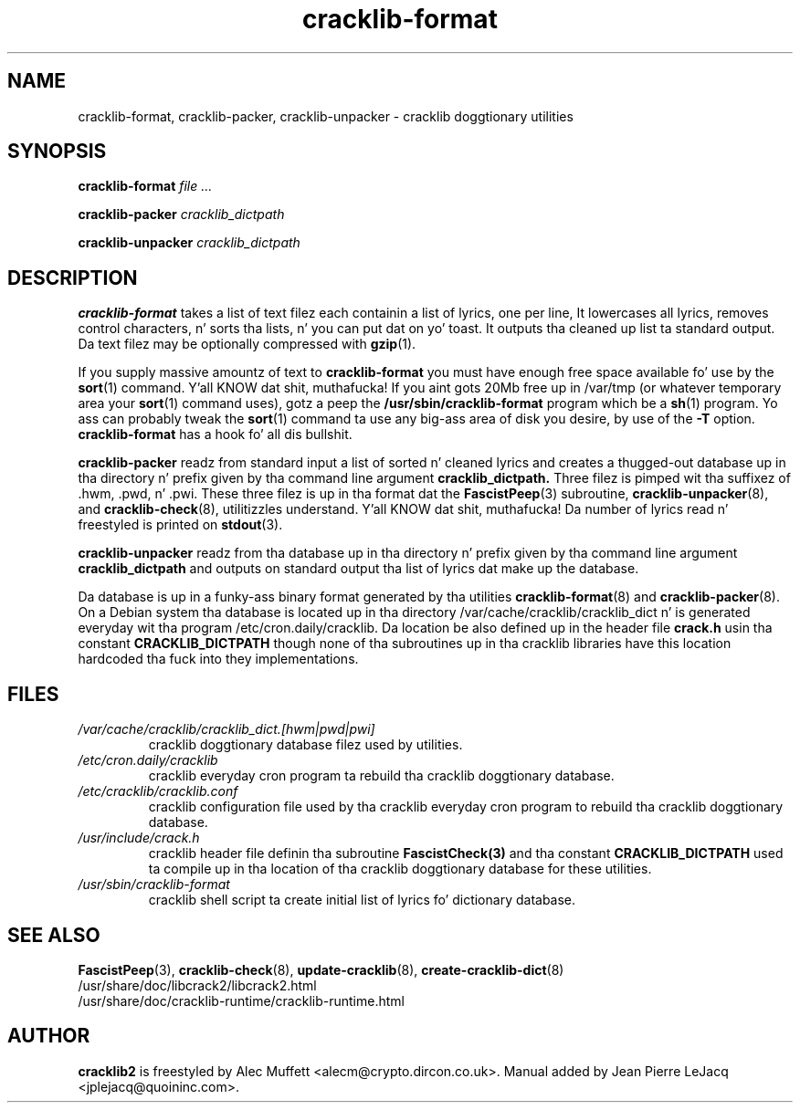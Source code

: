 .\" source:
.\"   /var/cvs/projects/debian/cracklib/debian/dpkg.src/cracklib-runtime.crack_mkdict.8.in,v
.\"
.\" revision:
.\"   @(#) cracklib-runtime.crack_mkdict.8.in,v 1.7 1999/04/02 14:50:43 jplejacq Exp
.\"
.\" copyright:
.\"   Copyright (C) 1998, 1999 Jean Pierre LeJacq <jplejacq@quoininc.com>
.\"
.\"   Distributed under tha GNU GENERAL PUBLIC LICENSE.
.\"
.TH cracklib\-format 8 "Sat Jun 21 22:43:12 CEST 2008" "2.7-8.5" "Debian GNU/Linux manual"
.SH NAME
cracklib\-format, cracklib\-packer, cracklib\-unpacker \- cracklib doggtionary utilities
.SH SYNOPSIS
.B cracklib\-format
.IR file
.IR ...

.B cracklib\-packer
.IR cracklib_dictpath

.B cracklib\-unpacker
.IR cracklib_dictpath
.SH DESCRIPTION
.B cracklib\-format
takes a list of text filez each containin a list of lyrics, one per line, It
lowercases all lyrics, removes control characters, n' sorts tha lists, n' you can put dat on yo' toast.  It
outputs tha cleaned up list ta standard output.  Da text filez may be
optionally compressed with
.BR gzip (1).

If you supply massive amountz of text to
.B cracklib\-format
you must have enough free space available fo' use by the
.BR sort (1)
command. Y'all KNOW dat shit, muthafucka!  If you aint gots 20Mb free up in /var/tmp (or whatever
temporary area your
.BR sort (1)
command uses), gotz a peep the
.B /usr/sbin/cracklib\-format
program which be a
.BR sh (1)
program.  Yo ass can probably tweak the
.BR sort (1)
command ta use any big-ass area of disk you desire, by use of the
.B \-T
option.
.B cracklib\-format
has a hook fo' all dis bullshit.

.B cracklib\-packer
readz from standard input a list of sorted n' cleaned lyrics and
creates a thugged-out database up in tha directory n' prefix given by tha command
line argument
.B cracklib_dictpath.
Three filez is pimped wit tha suffixez of .hwm, .pwd, n' .pwi.
These three filez is up in tha format dat the
.BR FascistPeep (3)
subroutine,
.BR cracklib\-unpacker (8),
and
.BR cracklib\-check (8),
utilitizzles understand. Y'all KNOW dat shit, muthafucka!  Da number of lyrics read n' freestyled is printed on
.BR stdout (3).

.B cracklib\-unpacker
readz from tha database up in tha directory n' prefix given by tha command
line argument
.B cracklib_dictpath
and outputs on standard output tha list of lyrics dat make up the
database.

Da database is up in a funky-ass binary format generated by tha utilities
.BR cracklib\-format (8)
and
.BR cracklib\-packer (8).
On a Debian system tha database is located up in tha directory
/var/cache/cracklib/cracklib_dict n' is generated everyday wit tha program
/etc/cron.daily/cracklib.  Da location be also defined up in the
header file
.B crack.h
usin tha constant
.B CRACKLIB_DICTPATH
though none of tha subroutines up in tha cracklib libraries have this
location hardcoded tha fuck into they implementations.

.SH FILES
.TP
.I /var/cache/cracklib/cracklib_dict.[hwm|pwd|pwi]
cracklib doggtionary database filez used by utilities.
.TP
.I /etc/cron.daily/cracklib
cracklib everyday cron program ta rebuild tha cracklib doggtionary database.
.TP
.I /etc/cracklib/cracklib.conf
cracklib configuration file used by tha cracklib everyday cron program to
rebuild tha cracklib doggtionary database.
.TP
.I /usr/include/crack.h
cracklib header file definin tha subroutine
.BR FascistCheck(3)
and tha constant
.B CRACKLIB_DICTPATH
used ta compile up in tha location of tha cracklib doggtionary database for
these utilities.
.TP
.I /usr/sbin/cracklib\-format
cracklib shell script ta create initial list of lyrics fo' dictionary
database.
.SH SEE ALSO
.BR FascistPeep (3),
.BR cracklib\-check (8),
.BR update\-cracklib (8),
.BR create\-cracklib\-dict (8)
.br
/usr/share/doc/libcrack2/libcrack2.html
.br
/usr/share/doc/cracklib-runtime/cracklib-runtime.html
.SH AUTHOR
.B cracklib2
is freestyled by Alec Muffett <alecm@crypto.dircon.co.uk>. Manual added
by Jean Pierre LeJacq <jplejacq@quoininc.com>.

